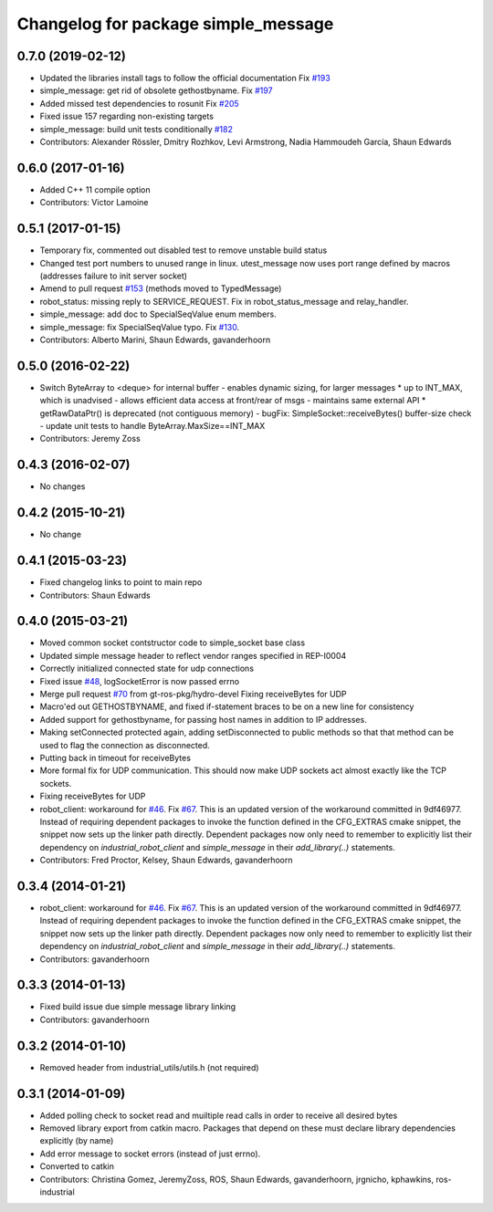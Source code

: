 ^^^^^^^^^^^^^^^^^^^^^^^^^^^^^^^^^^^^
Changelog for package simple_message
^^^^^^^^^^^^^^^^^^^^^^^^^^^^^^^^^^^^

0.7.0 (2019-02-12)
------------------
* Updated the libraries install tags to follow the official documentation Fix `#193 <https://github.com/ros-industrial/industrial_core/issues/193>`_
* simple_message: get rid of obsolete gethostbyname. Fix `#197 <https://github.com/ros-industrial/industrial_core/issues/197>`_
* Added missed test dependencies to rosunit Fix `#205 <https://github.com/ros-industrial/industrial_core/issues/205>`_
* Fixed issue 157 regarding non-existing targets
* simple_message: build unit tests conditionally `#182 <https://github.com/ros-industrial/industrial_core/issues/182>`_
* Contributors: Alexander Rössler, Dmitry Rozhkov, Levi Armstrong, Nadia Hammoudeh García, Shaun Edwards

0.6.0 (2017-01-16)
------------------
* Added C++ 11 compile option
* Contributors: Victor Lamoine

0.5.1 (2017-01-15)
------------------
* Temporary fix, commented out disabled test to remove unstable build status
* Changed test port numbers to unused range in linux.  utest_message now uses port range defined by macros (addresses failure to init server socket)
* Amend to pull request `#153 <https://github.com/ros-industrial/industrial_core/issues/153>`_ (methods moved to TypedMessage)
* robot_status: missing reply to SERVICE_REQUEST. Fix in robot_status_message and relay_handler.
* simple_message: add doc to SpecialSeqValue enum members.
* simple_message: fix SpecialSeqValue typo. Fix `#130 <https://github.com/ros-industrial/industrial_core/issues/130>`_.
* Contributors: Alberto Marini, Shaun Edwards, gavanderhoorn

0.5.0 (2016-02-22)
------------------
* Switch ByteArray to <deque> for internal buffer
  - enables dynamic sizing, for larger messages
  * up to INT_MAX, which is unadvised
  - allows efficient data access at front/rear of msgs
  - maintains same external API
  * getRawDataPtr() is deprecated (not contiguous memory)
  - bugFix: SimpleSocket::receiveBytes() buffer-size check
  - update unit tests to handle ByteArray.MaxSize==INT_MAX
* Contributors: Jeremy Zoss

0.4.3 (2016-02-07)
------------------
* No changes

0.4.2 (2015-10-21)
------------------
* No change

0.4.1 (2015-03-23)
------------------
* Fixed changelog links to point to main repo
* Contributors: Shaun Edwards

0.4.0 (2015-03-21)
------------------
* Moved common socket contstructor code to simple_socket base class
* Updated simple message header to reflect vendor ranges specified in REP-I0004
* Correctly initialized connected state for udp connections
* Fixed issue `#48 <https://github.com/ros-industrial/industrial_core/issues/48>`_, logSocketError is now passed errno
* Merge pull request `#70 <https://github.com/ros-industrial/industrial_core/issues/70>`_ from gt-ros-pkg/hydro-devel
  Fixing receiveBytes for UDP
* Macro'ed out GETHOSTBYNAME, and fixed if-statement braces to be on a new line for consistency
* Added support for gethostbyname, for passing host names in addition to IP addresses.
* Making setConnected protected again, adding setDisconnected to public methods so that that method can be used to flag the connection as disconnected.
* Putting back in timeout for receiveBytes
* More formal fix for UDP communication.
  This should now make UDP sockets act almost exactly like the
  TCP sockets.
* Fixing receiveBytes for UDP
* robot_client: workaround for `#46 <https://github.com/ros-industrial/industrial_core/issues/46>`_. Fix `#67 <https://github.com/ros-industrial/industrial_core/issues/67>`_.
  This is an updated version of the workaround committed in 9df46977. Instead
  of requiring dependent packages to invoke the function defined in the
  CFG_EXTRAS cmake snippet, the snippet now sets up the linker path directly.
  Dependent packages now only need to remember to explicitly list their
  dependency on `industrial_robot_client` and `simple_message` in their
  `add_library(..)` statements.
* Contributors: Fred Proctor, Kelsey, Shaun Edwards, gavanderhoorn

0.3.4 (2014-01-21)
------------------
* robot_client: workaround for `#46 <https://github.com/ros-industrial/industrial_core/issues/46>`_. Fix `#67 <https://github.com/ros-industrial/industrial_core/issues/67>`_.
  This is an updated version of the workaround committed in 9df46977. Instead
  of requiring dependent packages to invoke the function defined in the
  CFG_EXTRAS cmake snippet, the snippet now sets up the linker path directly.
  Dependent packages now only need to remember to explicitly list their
  dependency on `industrial_robot_client` and `simple_message` in their
  `add_library(..)` statements.
* Contributors: gavanderhoorn

0.3.3 (2014-01-13)
------------------
* Fixed build issue due simple message library linking
* Contributors: gavanderhoorn

0.3.2 (2014-01-10)
------------------
* Removed header from industrial_utils/utils.h (not required)

0.3.1 (2014-01-09)
------------------
* Added polling check to socket read and muiltiple read calls in order to receive all desired bytes
* Removed library export from catkin macro.  Packages that depend on these must declare library dependencies explicitly (by name)
* Add error message to socket errors (instead of just errno).
* Converted to catkin
* Contributors: Christina Gomez, JeremyZoss, ROS, Shaun Edwards, gavanderhoorn, jrgnicho, kphawkins, ros-industrial
